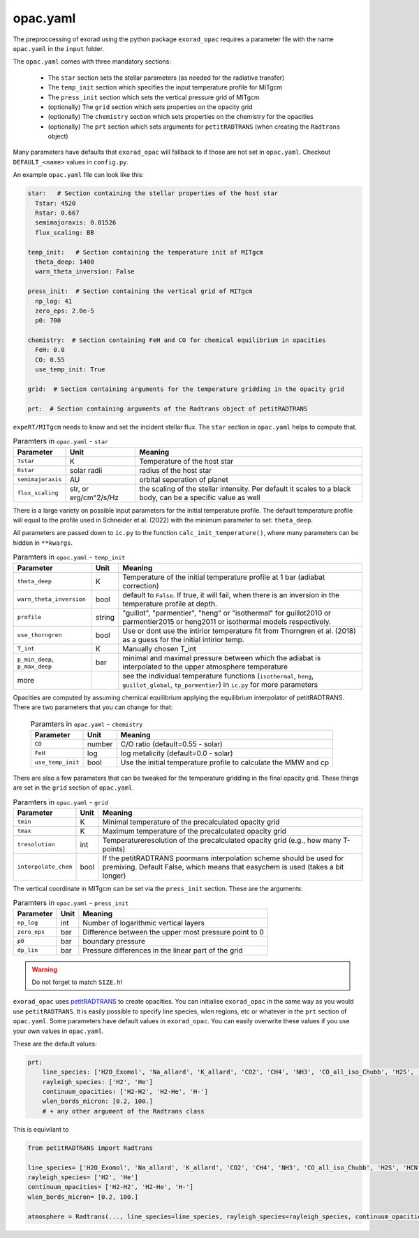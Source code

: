 opac.yaml
^^^^^^^^^
The preproccessing of exorad using the python package ``exorad_opac`` requires a parameter file with the name ``opac.yaml`` in the ``input`` folder.

The ``opac.yaml`` comes with three mandatory sections:

 - The ``star`` section sets the stellar parameters (as needed for the radiative transfer)
 - The ``temp_init`` section which specifies the input temperature profile for MITgcm
 - The ``press_init`` section which sets the vertical pressure grid of MITgcm
 - (optionally) The ``grid`` section which sets properties on the opacity grid
 - (optionally) The ``chemistry`` section which sets properties on the chemistry for the opacities
 - (optionally) The ``prt`` section which sets arguments for ``petitRADTRANS`` (when creating the ``Radtrans`` object)

Many parameters have defaults that ``exorad_opac`` will fallback to if those are not set in ``opac.yaml``.
Checkout ``DEFAULT_<name>`` values in ``config.py``.

An example ``opac.yaml`` file can look like this:

.. code:: yaml

    star:   # Section containing the stellar properties of the host star
      Tstar: 4520
      Rstar: 0.667
      semimajoraxis: 0.01526
      flux_scaling: BB

    temp_init:   # Section containing the temperature init of MITgcm
      theta_deep: 1400
      warn_theta_inversion: False

    press_init:  # Section containing the vertical grid of MITgcm
      np_log: 41
      zero_eps: 2.0e-5
      p0: 700

    chemistry:  # Section containing FeH and CO for chemical equilibrium in opacities
      FeH: 0.0
      CO: 0.55
      use_temp_init: True

    grid:  # Section containing arguments for the temperature gridding in the opacity grid

    prt:  # Section containing arguments of the Radtrans object of petitRADTRANS


``expeRT/MITgcm`` needs to know and set the incident stellar flux.
The ``star`` section in ``opac.yaml`` helps to compute that.

.. list-table:: Paramters in ``opac.yaml`` - ``star``
   :widths: auto
   :header-rows: 1

   * - Parameter
     - Unit
     - Meaning
   * - ``Tstar``
     - K
     - Temperature of the host star
   * - ``Rstar``
     - solar radii
     - radius of the host star
   * - ``semimajoraxis``
     - AU
     - orbital seperation of planet
   * -  ``flux_scaling``
     - str, or erg/cm^2/s/Hz
     - the scaling of the stellar intensity. Per default it scales to a black body, can be a specific value as well
 
 

There is a large variety on possible input parameters for the initial temperature profile.
The default temperature profile will equal to the profile used in Schneider et al. (2022) with the minimum parameter to set: ``theta_deep``.

All parameters are passed down to ``ic.py`` to the function ``calc_init_temperature()``, where many parameters can be hidden in ``**kwargs``.

.. list-table:: Paramters in ``opac.yaml`` - ``temp_init``
   :widths: auto
   :header-rows: 1

   * - Parameter
     - Unit
     - Meaning
   * - ``theta_deep``
     - K
     - Temperature of the initial temperature profile at 1 bar (adiabat correction)
   * - ``warn_theta_inversion``
     - bool
     - default to ``False``. If true, it will fail, when there is an inversion in the temperature profile at depth.
   * - ``profile``
     - string
     - "guillot", "parmentier", "heng" or "isothermal" for guillot2010 or parmentier2015 or heng2011 or isothermal models respectively.
   * - ``use_thorngren``
     - bool
     - Use or dont use the intirior temperature fit from Thorngren et al. (2018) as a guess for the initial intirior temp.
   * - ``T_int``
     - K
     - Manually chosen T_int
   * - ``p_min_deep``, ``p_max_deep``
     - bar
     - minimal and maximal pressure between which the adiabat is interpolated to the upper atmosphere temperature
   * - more
     -
     - see the individual temperature functions (``isothermal``, ``heng``, ``guillot_global``, ``tp_parmentier``) in ``ic.py`` for more parameters

Opacities are computed by assuming chemical equilibrium applying the equilibrium interpolator of petitRADTRANS.
There are two parameters that you can change for that:

 .. list-table:: Paramters in ``opac.yaml`` - ``chemistry``
    :widths: auto
    :header-rows: 1

    * - Parameter
      - Unit
      - Meaning
    * - ``CO``
      - number
      - C/O ratio (default=0.55 - solar)
    * - ``FeH``
      - log
      - log metalicity (default=0.0 - solar)
    * - ``use_temp_init``
      - bool
      - Use the initial temperature profile to calculate the MMW and cp


There are also a few parameters that can be tweaked for the temperature gridding in the final opacity grid.
These things are set in the ``grid`` section of ``opac.yaml``.

.. list-table:: Paramters in ``opac.yaml`` - ``grid``
   :widths: auto
   :header-rows: 1

   * - Parameter
     - Unit
     - Meaning
   * - ``tmin``
     - K
     - Minimal temperature of the precalculated opacity grid 
   * - ``tmax``
     - K
     - Maximum temperature of the precalculated opacity grid
   * - ``tresolution``
     - int
     - Temperatureresolution of the precalculated opacity grid (e.g., how many T-points)
   * - ``interpolate_chem``
     - bool
     - If the petitRADTRANS poormans interpolation scheme should be used for premixing. Default False, which means that easychem is used (takes a bit longer)
 

The vertical coordinate in MITgcm can be set via the ``press_init`` section. These are the arguments:

.. list-table:: Paramters in ``opac.yaml`` - ``press_init``
   :widths: auto
   :header-rows: 1

   * - Parameter
     - Unit
     - Meaning
   * - ``np_log``
     - int
     - Number of logarithmic vertical layers
   * - ``zero_eps``
     - bar
     - Difference between the upper most pressure point to 0
   * - ``p0``
     - bar
     - boundary pressure
   * - ``dp_lin``
     - bar
     - Pressure differences in the linear part of the grid


.. warning:: Do not forget to match ``SIZE.h``!


``exorad_opac`` uses `petitRADTRANS <https://petitradtrans.readthedocs.io/en/latest/>`_ to create opacities.
You can initialise ``exorad_opac`` in the same way as you would use ``petitRADTRANS``.
It is easily possible to specify line species, wlen regions, etc or whatever in the ``prt`` section of ``opac.yaml``.
Some parameters have default values in ``exorad_opac``.
You can easily overwrite these values if you use your own values in ``opac.yaml``.

These are the default values:

.. code:: yaml

   prt:
       line_species: ['H2O_Exomol', 'Na_allard', 'K_allard', 'CO2', 'CH4', 'NH3', 'CO_all_iso_Chubb', 'H2S', 'HCN', 'SiO', 'PH3', 'TiO_all_Exomol', 'VO', 'FeH']
       rayleigh_species: ['H2', 'He']
       continuum_opacities: ['H2-H2', 'H2-He', 'H-']
       wlen_bords_micron: [0.2, 100.]
       # + any other argument of the Radtrans class

This is equivilant to

.. code:: python

    from petitRADTRANS import Radtrans

    line_species= ['H2O_Exomol', 'Na_allard', 'K_allard', 'CO2', 'CH4', 'NH3', 'CO_all_iso_Chubb', 'H2S', 'HCN', 'SiO', 'PH3', 'TiO_all_Exomol', 'VO', 'FeH']
    rayleigh_species= ['H2', 'He']
    continuum_opacities= ['H2-H2', 'H2-He', 'H-']
    wlen_bords_micron= [0.2, 100.]

    atmosphere = Radtrans(..., line_species=line_species, rayleigh_species=rayleigh_species, continuum_opacities=continuum_opacities, wlen_bords_micron=wlen_bords_micron)
